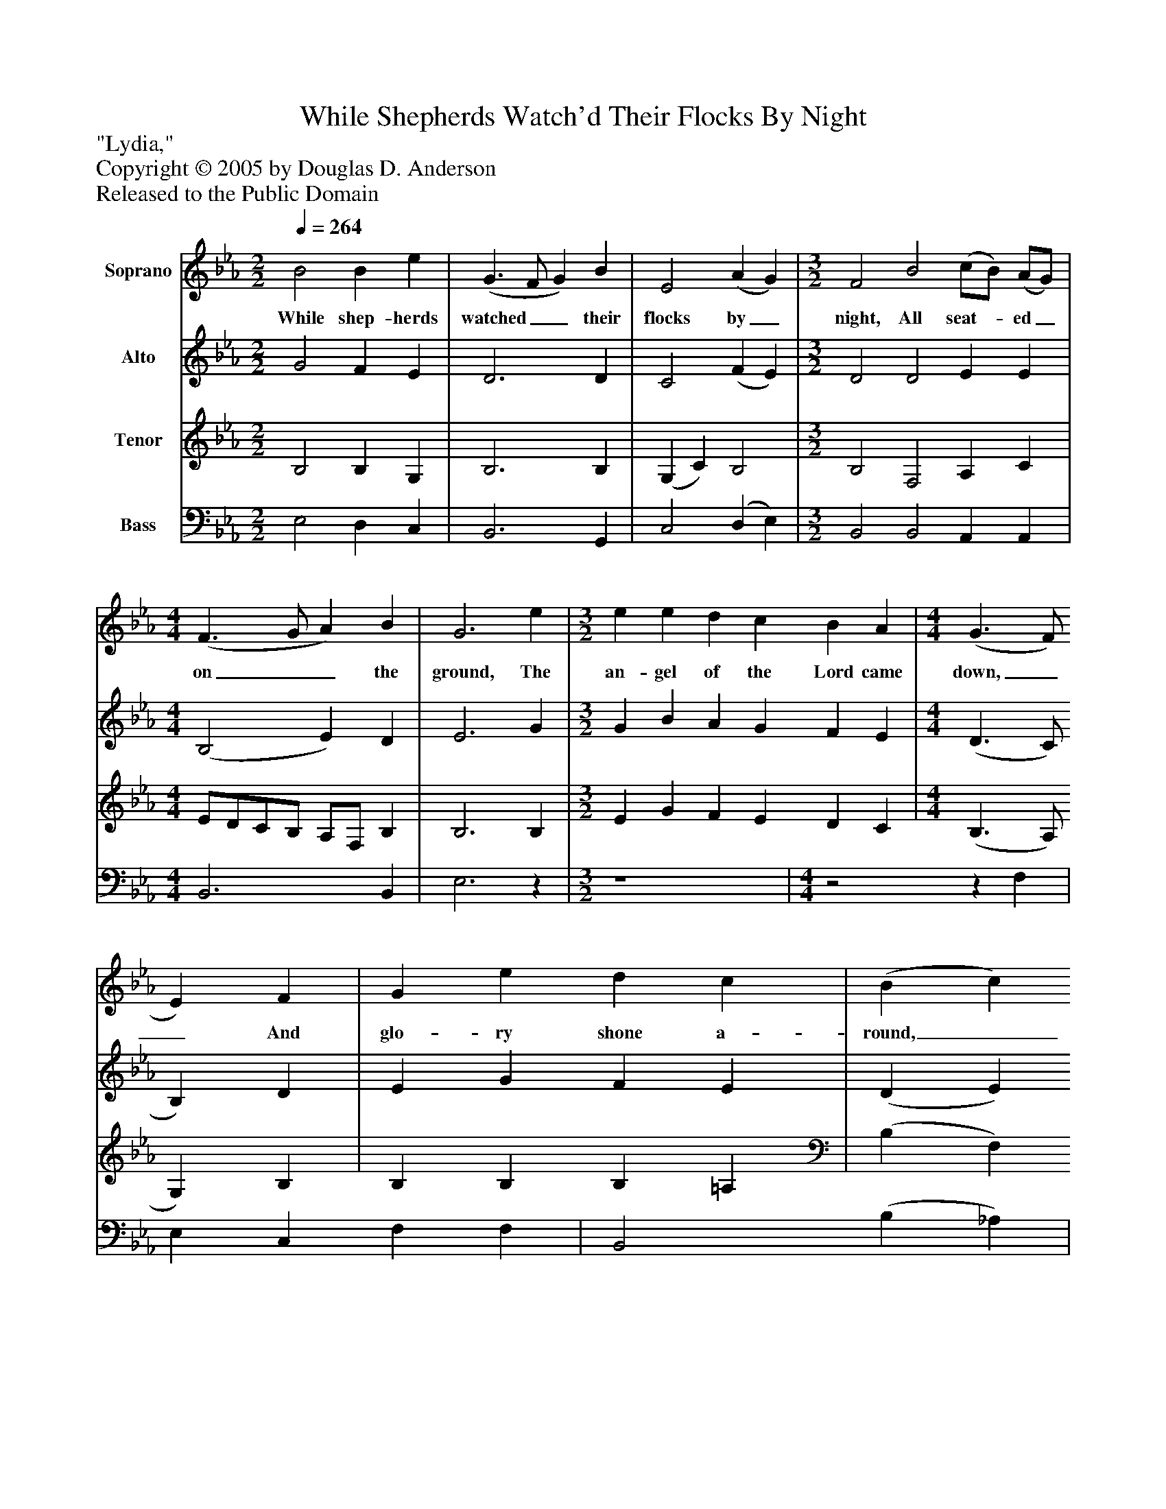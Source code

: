 %%abc-creator mxml2abc 1.4
%%abc-version 2.0
%%continueall true
%%titletrim true
%%titleformat A-1 T C1, Z-1, S-1
X: 0
T: While Shepherds Watch'd Their Flocks By Night
Z: "Lydia,"
Z: Copyright © 2005 by Douglas D. Anderson
Z: Released to the Public Domain
L: 1/4
M: 2/2
Q: 1/4=264
V: P1 name="Soprano"
%%MIDI program 1 19
V: P2 name="Alto"
%%MIDI program 2 60
V: P3 name="Tenor"
%%MIDI program 3 57
V: P4 name="Bass"
%%MIDI program 4 58
K: Eb
[V: P1]  B2 B e | (G3/ F/ G) B | E2 (A G) | [M: 3/2]  F2 B2 (c/B/) (A/G/) | [M: 4/4]  (F3/ G/ A) B | G3 e | [M: 3/2]  e e d c B A | [M: 4/4]  (G3/ F/ E) F | G e d c | (B c B/c/) d | (e B) (B G) | (A F) (F D) | E4|]
w: While shep- herds watched__ their flocks by_ night, All seat-_ ed_ on__ the ground, The an- gel of the Lord came down,__ And glo- ry shone a- round,___ And glo-_ ry_ shone_ a-_ round.
[V: P2]  G2 F E | D3 D | C2 (F E) | [M: 3/2]  D2 D2 E E | [M: 4/4]  (B,2 E) D | E3 G | [M: 3/2]  G B A G F E | [M: 4/4]  (D3/ C/ B,) D | E G F E | (D E D/E/) F | E2 (E D) | C2 B,2 | B,4|]
[V: P3]  B,2 B, G, | B,3 B, | (G, C) B,2 | [M: 3/2]  B,2 F,2 A, C | [M: 4/4]  E/D/C/B,/ A,/F,/ B, | B,3 B, | [M: 3/2]  E G F E D C | [M: 4/4]  (B,3/ A,/ G,) B, | B, B, B, =A, | (B, F,) B,2 | B,2 G,2 | (E, A,) A,2 | G,4|]
[V: P4]  E,2 D, C, | B,,3 G,, | C,2 (D, E,) | [M: 3/2]  B,,2 B,,2 A,, A,, | [M: 4/4]  B,,3 B,, | E,3z | [M: 3/2]  z4 | [M: 4/4] z2z F, | E, C, F, F, | B,,2 (B, _A,) | G,2 E,2 | A,,2 C,2 | E,4|]


